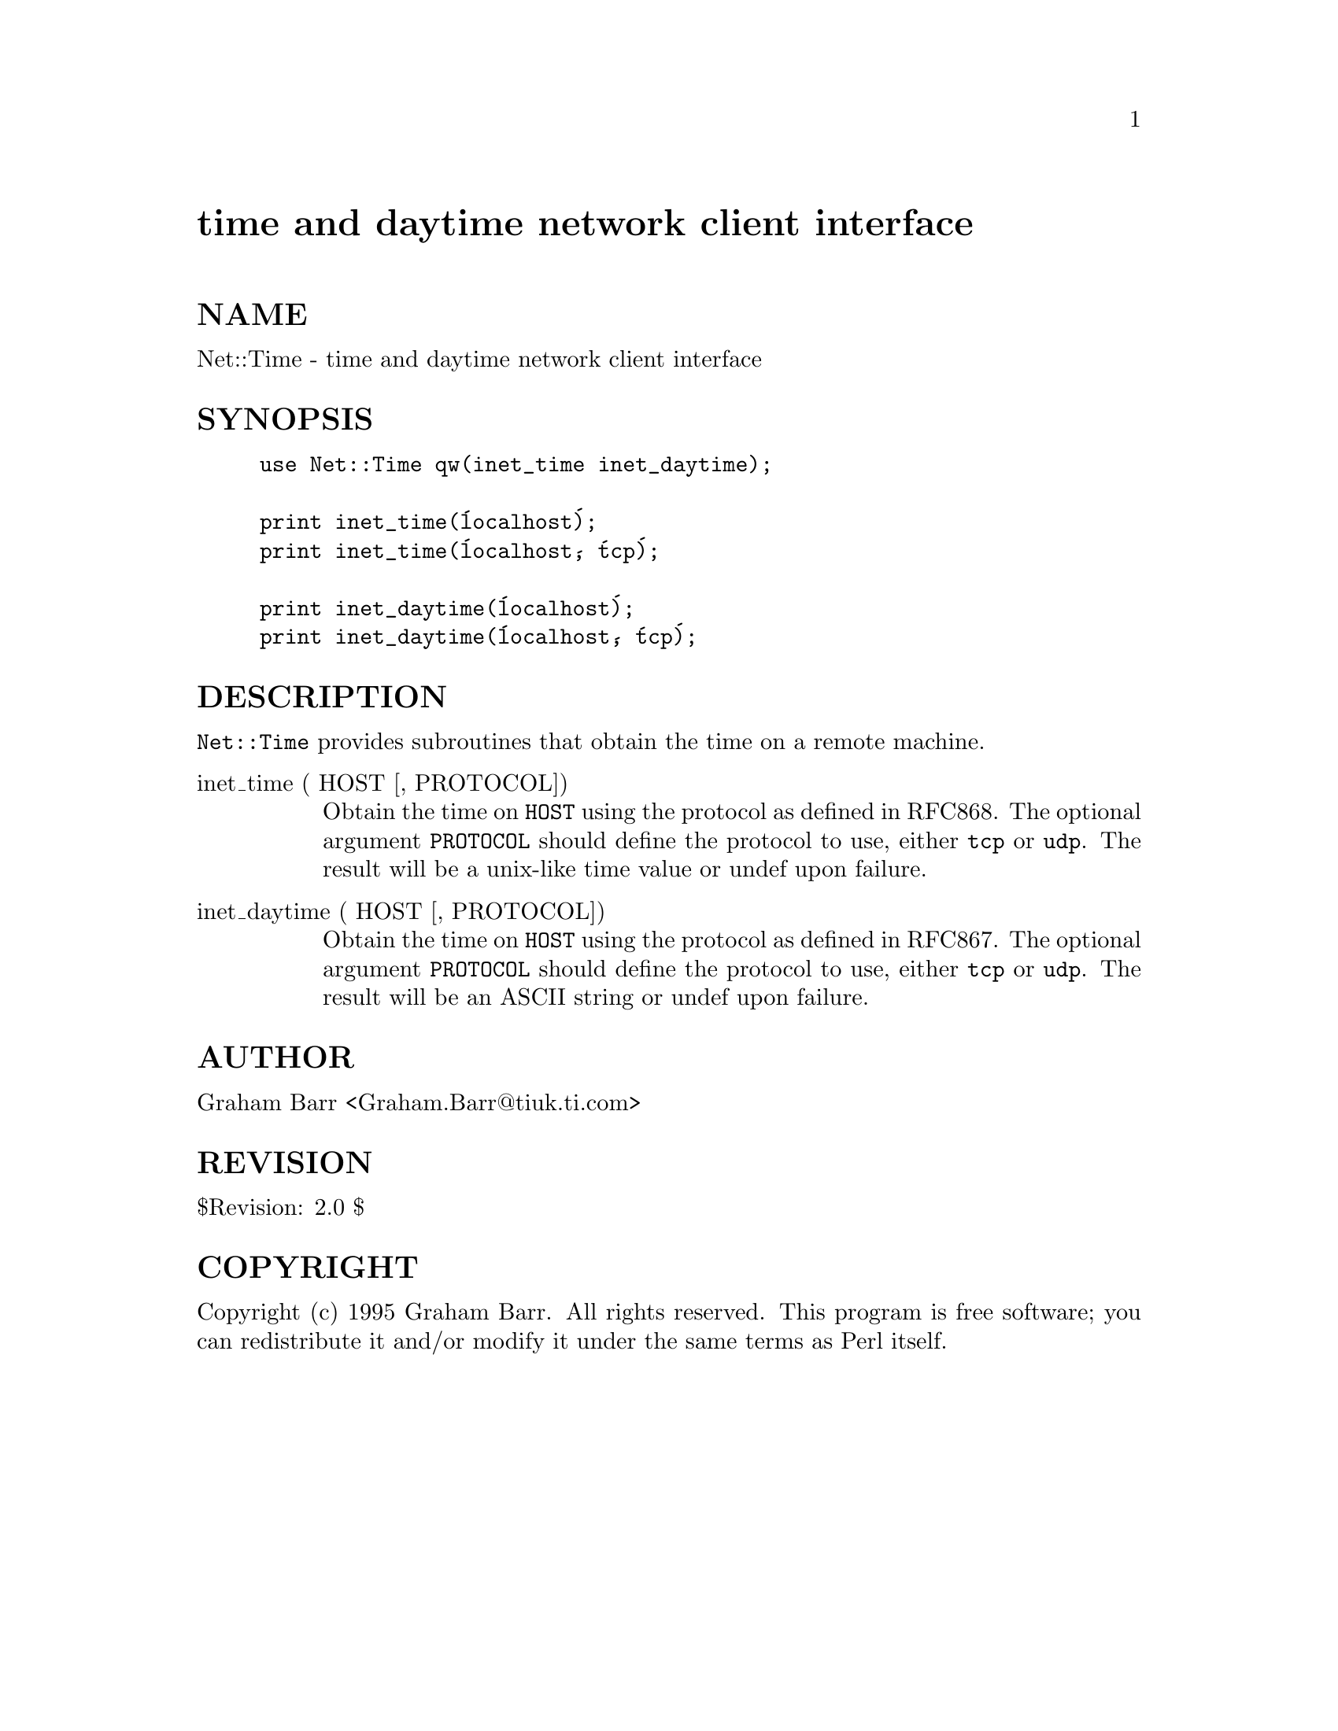 @node Net/Time, News/NNTPClient, Net/Telnet, Module List
@unnumbered time and daytime network client interface


@unnumberedsec NAME

Net::Time - time and daytime network client interface

@unnumberedsec SYNOPSIS

@example
use Net::Time qw(inet_time inet_daytime);

print inet_time(@'localhost@');
print inet_time(@'localhost@', @'tcp@');

print inet_daytime(@'localhost@');
print inet_daytime(@'localhost@', @'tcp@');
@end example

@unnumberedsec DESCRIPTION

@code{Net::Time} provides subroutines that obtain the time on a remote machine.

@table @asis
@item inet_time ( HOST [, PROTOCOL])
Obtain the time on @code{HOST} using the protocol as defined in RFC868. The
optional argument @code{PROTOCOL} should define the protocol to use, either
@code{tcp} or @code{udp}. The result will be a unix-like time value or undef
upon failure.

@item inet_daytime ( HOST [, PROTOCOL])
Obtain the time on @code{HOST} using the protocol as defined in RFC867. The
optional argument @code{PROTOCOL} should define the protocol to use, either
@code{tcp} or @code{udp}. The result will be an ASCII string or undef
upon failure.

@end table
@unnumberedsec AUTHOR

Graham Barr <Graham.Barr@@tiuk.ti.com>

@unnumberedsec REVISION

$Revision: 2.0 $

@unnumberedsec COPYRIGHT

Copyright (c) 1995 Graham Barr. All rights reserved. This program is free
software; you can redistribute it and/or modify it under the same terms
as Perl itself.

